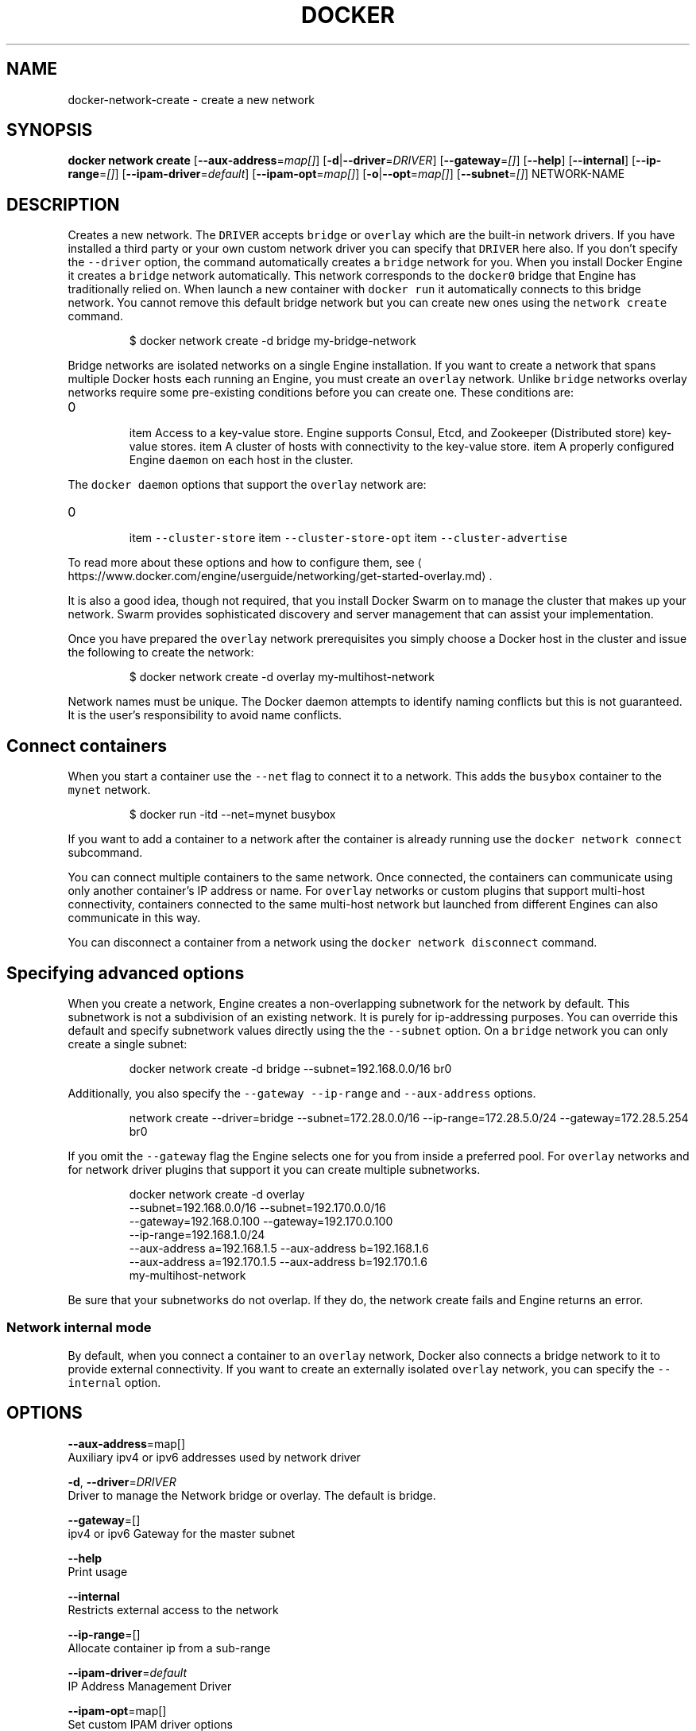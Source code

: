 .TH "DOCKER" "1" " Docker User Manuals" "Docker Community" "OCT 2015"  ""


.SH NAME
.PP
docker\-network\-create \- create a new network


.SH SYNOPSIS
.PP
\fBdocker network create\fP
[\fB\-\-aux\-address\fP=\fImap[]\fP]
[\fB\-d\fP|\fB\-\-driver\fP=\fIDRIVER\fP]
[\fB\-\-gateway\fP=\fI[]\fP]
[\fB\-\-help\fP]
[\fB\-\-internal\fP]
[\fB\-\-ip\-range\fP=\fI[]\fP]
[\fB\-\-ipam\-driver\fP=\fIdefault\fP]
[\fB\-\-ipam\-opt\fP=\fImap[]\fP]
[\fB\-o\fP|\fB\-\-opt\fP=\fImap[]\fP]
[\fB\-\-subnet\fP=\fI[]\fP]
NETWORK\-NAME


.SH DESCRIPTION
.PP
Creates a new network. The \fB\fCDRIVER\fR accepts \fB\fCbridge\fR or \fB\fCoverlay\fR which are the
built\-in network drivers. If you have installed a third party or your own custom
network driver you can specify that \fB\fCDRIVER\fR here also. If you don't specify the
\fB\fC\-\-driver\fR option, the command automatically creates a \fB\fCbridge\fR network for you.
When you install Docker Engine it creates a \fB\fCbridge\fR network automatically. This
network corresponds to the \fB\fCdocker0\fR bridge that Engine has traditionally relied
on. When launch a new container with  \fB\fCdocker run\fR it automatically connects to
this bridge network. You cannot remove this default bridge network but you can
create new ones using the \fB\fCnetwork create\fR command.

.PP
.RS

.nf
$ docker network create \-d bridge my\-bridge\-network

.fi
.RE

.PP
Bridge networks are isolated networks on a single Engine installation. If you
want to create a network that spans multiple Docker hosts each running an
Engine, you must create an \fB\fCoverlay\fR network. Unlike \fB\fCbridge\fR networks overlay
networks require some pre\-existing conditions before you can create one. These
conditions are:
.IP \n+[step]

\item Access to a key\-value store. Engine supports Consul, Etcd, and Zookeeper (Distributed store) key\-value stores.
\item A cluster of hosts with connectivity to the key\-value store.
\item A properly configured Engine \fB\fCdaemon\fR on each host in the cluster.
.PP
The \fB\fCdocker daemon\fR options that support the \fB\fCoverlay\fR network are:
.IP \n+[step]

\item \fB\fC\-\-cluster\-store\fR
\item \fB\fC\-\-cluster\-store\-opt\fR
\item \fB\fC\-\-cluster\-advertise\fR
.PP
To read more about these options and how to configure them, see 
\[la]https://www.docker.com/engine/userguide/networking/get-started-overlay.md\[ra].

.PP
It is also a good idea, though not required, that you install Docker Swarm on to
manage the cluster that makes up your network. Swarm provides sophisticated
discovery and server management that can assist your implementation.

.PP
Once you have prepared the \fB\fCoverlay\fR network prerequisites you simply choose a
Docker host in the cluster and issue the following to create the network:

.PP
.RS

.nf
$ docker network create \-d overlay my\-multihost\-network

.fi
.RE

.PP
Network names must be unique. The Docker daemon attempts to identify naming
conflicts but this is not guaranteed. It is the user's responsibility to avoid
name conflicts.

.SH Connect containers
.PP
When you start a container use the \fB\fC\-\-net\fR flag to connect it to a network.
This adds the \fB\fCbusybox\fR container to the \fB\fCmynet\fR network.

.PP
.RS

.nf
$ docker run \-itd \-\-net=mynet busybox

.fi
.RE

.PP
If you want to add a container to a network after the container is already
running use the \fB\fCdocker network connect\fR subcommand.

.PP
You can connect multiple containers to the same network. Once connected, the
containers can communicate using only another container's IP address or name.
For \fB\fCoverlay\fR networks or custom plugins that support multi\-host connectivity,
containers connected to the same multi\-host network but launched from different
Engines can also communicate in this way.

.PP
You can disconnect a container from a network using the \fB\fCdocker network
disconnect\fR command.

.SH Specifying advanced options
.PP
When you create a network, Engine creates a non\-overlapping subnetwork for the
network by default. This subnetwork is not a subdivision of an existing network.
It is purely for ip\-addressing purposes. You can override this default and
specify subnetwork values directly using the the \fB\fC\-\-subnet\fR option. On a
\fB\fCbridge\fR network you can only create a single subnet:

.PP
.RS

.nf
docker network create \-d bridge \-\-subnet=192.168.0.0/16 br0

.fi
.RE

.PP
Additionally, you also specify the \fB\fC\-\-gateway\fR \fB\fC\-\-ip\-range\fR and \fB\fC\-\-aux\-address\fR options.

.PP
.RS

.nf
network create \-\-driver=bridge \-\-subnet=172.28.0.0/16 \-\-ip\-range=172.28.5.0/24 \-\-gateway=172.28.5.254 br0

.fi
.RE

.PP
If you omit the \fB\fC\-\-gateway\fR flag the Engine selects one for you from inside a
preferred pool. For \fB\fCoverlay\fR networks and for network driver plugins that
support it you can create multiple subnetworks.

.PP
.RS

.nf
docker network create \-d overlay
  \-\-subnet=192.168.0.0/16 \-\-subnet=192.170.0.0/16
  \-\-gateway=192.168.0.100 \-\-gateway=192.170.0.100
  \-\-ip\-range=192.168.1.0/24
  \-\-aux\-address a=192.168.1.5 \-\-aux\-address b=192.168.1.6
  \-\-aux\-address a=192.170.1.5 \-\-aux\-address b=192.170.1.6
  my\-multihost\-network

.fi
.RE

.PP
Be sure that your subnetworks do not overlap. If they do, the network create fails and Engine returns an error.

.SS Network internal mode
.PP
By default, when you connect a container to an \fB\fCoverlay\fR network, Docker also connects a bridge network to it to provide external connectivity.
If you want to create an externally isolated \fB\fCoverlay\fR network, you can specify the \fB\fC\-\-internal\fR option.


.SH OPTIONS
.PP
\fB\-\-aux\-address\fP=map[]
  Auxiliary ipv4 or ipv6 addresses used by network driver

.PP
\fB\-d\fP, \fB\-\-driver\fP=\fIDRIVER\fP
  Driver to manage the Network bridge or overlay. The default is bridge.

.PP
\fB\-\-gateway\fP=[]
  ipv4 or ipv6 Gateway for the master subnet

.PP
\fB\-\-help\fP
  Print usage

.PP
\fB\-\-internal\fP
  Restricts external access to the network

.PP
\fB\-\-ip\-range\fP=[]
  Allocate container ip from a sub\-range

.PP
\fB\-\-ipam\-driver\fP=\fIdefault\fP
  IP Address Management Driver

.PP
\fB\-\-ipam\-opt\fP=map[]
  Set custom IPAM driver options

.PP
\fB\-o\fP, \fB\-\-opt\fP=map[]
  Set custom driver options

.PP
\fB\-\-subnet\fP=[]
  Subnet in CIDR format that represents a network segment


.SH HISTORY
.PP
OCT 2015, created by Mary Anthony 
\[la]mary@docker.com\[ra]
